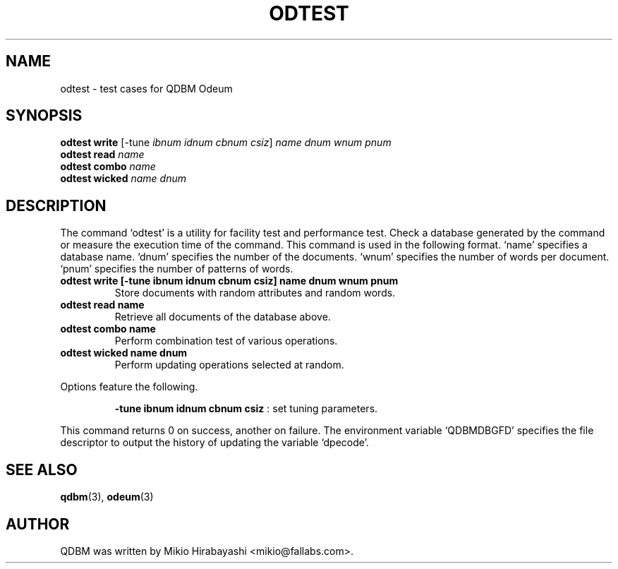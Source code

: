 .TH ODTEST 1 "2005-06-01" "Man Page" "Quick Database Manager"

.SH NAME
odtest \- test cases for QDBM Odeum

.SH SYNOPSIS
.PP
.B odtest write
.RI "[-tune " ibnum " " idnum " " cbnum " " csiz "] " name " " dnum " " wnum " " pnum
.br
.B odtest read
.I name
.br
.B odtest combo
.I name
.br
.B odtest wicked
.I name dnum

.SH DESCRIPTION
.PP
The command `odtest' is a utility for facility test and performance test.  Check a database generated by the command or measure the execution time of the command.  This command is used in the following format.  `name' specifies a database name.  `dnum' specifies the number of the documents.  `wnum' specifies the number of words per document.  `pnum' specifies the number of patterns of words.
.PP
.TP
.B odtest write [-tune ibnum idnum cbnum csiz] name dnum wnum pnum
Store documents with random attributes and random words.
.TP
.B odtest read name
Retrieve all documents of the database above.
.TP
.B odtest combo name
Perform combination test of various operations.
.TP
.B odtest wicked name dnum
Perform updating operations selected at random.
.PP
Options feature the following.
.PP
.RS
.B -tune ibnum idnum cbnum csiz
: set tuning parameters.
.RE
.PP
This command returns 0 on success, another on failure.  The environment variable `QDBMDBGFD' specifies the file descriptor to output the history of updating the variable `dpecode'.

.SH SEE ALSO
.PP
.BR qdbm (3),
.BR odeum (3)

.SH AUTHOR
QDBM was written by Mikio Hirabayashi <mikio@fallabs.com>.
